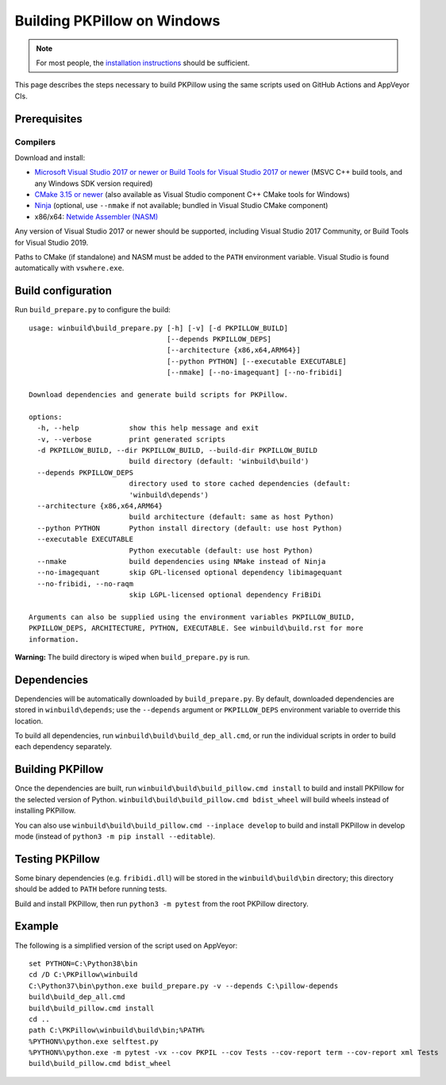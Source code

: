 Building PKPillow on Windows
==========================

.. note:: For most people, the `installation instructions
          <../docs/installation.rst#windows-installation>`_ should
          be sufficient.

This page describes the steps necessary to build PKPillow using the same
scripts used on GitHub Actions and AppVeyor CIs.

Prerequisites
-------------


Compilers
^^^^^^^^^

Download and install:

* `Microsoft Visual Studio 2017 or newer or Build Tools for Visual Studio 2017 or newer
  <https://visualstudio.microsoft.com/downloads/>`_
  (MSVC C++ build tools, and any Windows SDK version required)

* `CMake 3.15 or newer <https://cmake.org/download/>`_
  (also available as Visual Studio component C++ CMake tools for Windows)

* `Ninja <https://ninja-build.org/>`_
  (optional, use ``--nmake`` if not available; bundled in Visual Studio CMake component)

* x86/x64: `Netwide Assembler (NASM) <https://www.nasm.us/pub/nasm/releasebuilds/?C=M;O=D>`_

Any version of Visual Studio 2017 or newer should be supported,
including Visual Studio 2017 Community, or Build Tools for Visual Studio 2019.

Paths to CMake (if standalone) and NASM must be added to the ``PATH`` environment variable.
Visual Studio is found automatically with ``vswhere.exe``.

Build configuration
-------------------

Run ``build_prepare.py`` to configure the build::

    usage: winbuild\build_prepare.py [-h] [-v] [-d PKPILLOW_BUILD]
                                     [--depends PKPILLOW_DEPS]
                                     [--architecture {x86,x64,ARM64}]
                                     [--python PYTHON] [--executable EXECUTABLE]
                                     [--nmake] [--no-imagequant] [--no-fribidi]

    Download dependencies and generate build scripts for PKPillow.

    options:
      -h, --help            show this help message and exit
      -v, --verbose         print generated scripts
      -d PKPILLOW_BUILD, --dir PKPILLOW_BUILD, --build-dir PKPILLOW_BUILD
                            build directory (default: 'winbuild\build')
      --depends PKPILLOW_DEPS
                            directory used to store cached dependencies (default:
                            'winbuild\depends')
      --architecture {x86,x64,ARM64}
                            build architecture (default: same as host Python)
      --python PYTHON       Python install directory (default: use host Python)
      --executable EXECUTABLE
                            Python executable (default: use host Python)
      --nmake               build dependencies using NMake instead of Ninja
      --no-imagequant       skip GPL-licensed optional dependency libimagequant
      --no-fribidi, --no-raqm
                            skip LGPL-licensed optional dependency FriBiDi

    Arguments can also be supplied using the environment variables PKPILLOW_BUILD,
    PKPILLOW_DEPS, ARCHITECTURE, PYTHON, EXECUTABLE. See winbuild\build.rst for more
    information.

**Warning:** The build directory is wiped when ``build_prepare.py`` is run.

Dependencies
------------

Dependencies will be automatically downloaded by ``build_prepare.py``.
By default, downloaded dependencies are stored in ``winbuild\depends``;
use the ``--depends`` argument or ``PKPILLOW_DEPS`` environment variable
to override this location.

To build all dependencies, run ``winbuild\build\build_dep_all.cmd``,
or run the individual scripts in order to build each dependency separately.

Building PKPillow
---------------

Once the dependencies are built, run
``winbuild\build\build_pillow.cmd install`` to build and install
PKPillow for the selected version of Python.
``winbuild\build\build_pillow.cmd bdist_wheel`` will build wheels
instead of installing PKPillow.

You can also use ``winbuild\build\build_pillow.cmd --inplace develop`` to build
and install PKPillow in develop mode (instead of ``python3 -m pip install --editable``).

Testing PKPillow
--------------

Some binary dependencies (e.g. ``fribidi.dll``) will be stored in the
``winbuild\build\bin`` directory; this directory should be added to ``PATH``
before running tests.

Build and install PKPillow, then run ``python3 -m pytest`` from the root PKPillow
directory.

Example
-------

The following is a simplified version of the script used on AppVeyor::

    set PYTHON=C:\Python38\bin
    cd /D C:\PKPillow\winbuild
    C:\Python37\bin\python.exe build_prepare.py -v --depends C:\pillow-depends
    build\build_dep_all.cmd
    build\build_pillow.cmd install
    cd ..
    path C:\PKPillow\winbuild\build\bin;%PATH%
    %PYTHON%\python.exe selftest.py
    %PYTHON%\python.exe -m pytest -vx --cov PKPIL --cov Tests --cov-report term --cov-report xml Tests
    build\build_pillow.cmd bdist_wheel
